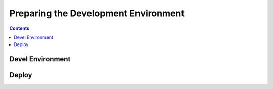 Preparing the Development Environment
=====================================

.. contents::
   :depth: 2


Devel Environment
-----------------

Deploy
------

